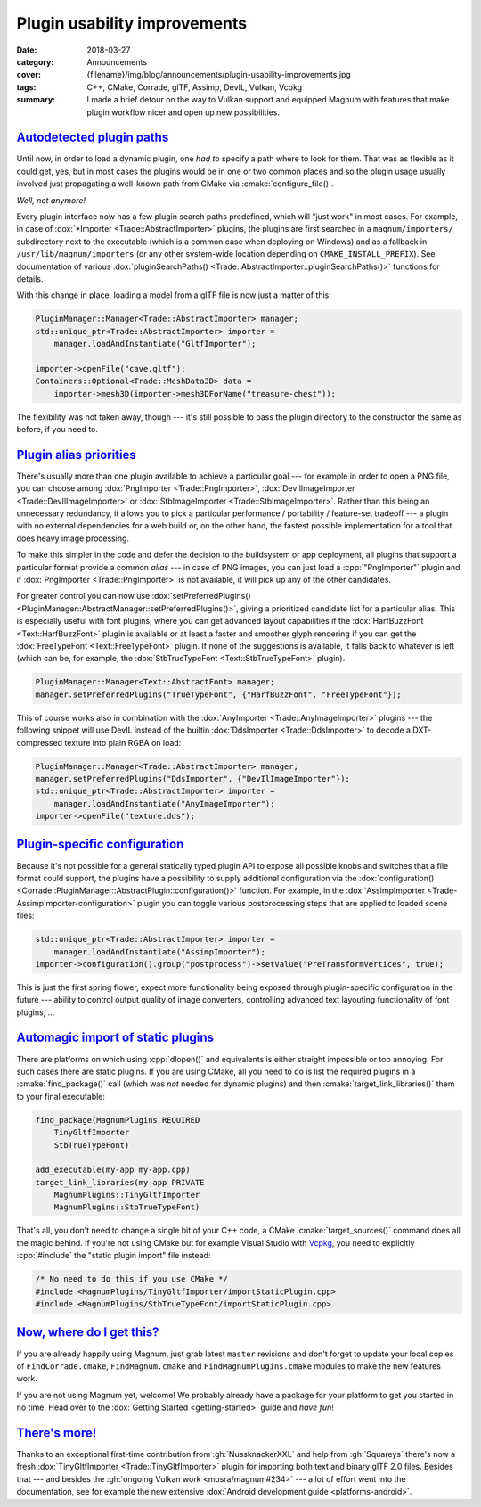 Plugin usability improvements
#############################

:date: 2018-03-27
:category: Announcements
:cover: {filename}/img/blog/announcements/plugin-usability-improvements.jpg
:tags: C++, CMake, Corrade, glTF, Assimp, DevIL, Vulkan, Vcpkg
:summary: I made a brief detour on the way to Vulkan support and equipped
    Magnum with features that make plugin workflow nicer and open up new
    possibilities.

`Autodetected plugin paths`_
============================

Until now, in order to load a dynamic plugin, one *had to* specify a path where
to look for them. That was as flexible as it could get, yes, but in most cases
the plugins would be in one or two common places and so the plugin usage
usually involved just propagating a well-known path from CMake via :cmake:`configure_file()`.

*Well, not anymore!*

Every plugin interface now has a few plugin search paths predefined, which will
"just work" in most cases. For example, in case of :dox:`*Importer <Trade::AbstractImporter>`
plugins, the plugins are first searched in a ``magnum/importers/`` subdirectory
next to the executable (which is a common case when deploying on Windows) and
as a fallback in ``/usr/lib/magnum/importers`` (or any other system-wide
location depending on ``CMAKE_INSTALL_PREFIX``). See documentation of various
:dox:`pluginSearchPaths() <Trade::AbstractImporter::pluginSearchPaths()>`
functions for details.

With this change in place, loading a model from a glTF file is now just a
matter of this:

.. code:: c++

    PluginManager::Manager<Trade::AbstractImporter> manager;
    std::unique_ptr<Trade::AbstractImporter> importer =
        manager.loadAndInstantiate("GltfImporter");

    importer->openFile("cave.gltf");
    Containers::Optional<Trade::MeshData3D> data =
        importer->mesh3D(importer->mesh3DForName("treasure-chest"));

The flexibility was not taken away, though --- it's still possible to pass the
plugin directory to the constructor the same as before, if you need to.

`Plugin alias priorities`_
==========================

There's usually more than one plugin available to achieve a particular goal
--- for example in order to open a PNG file, you can choose among
:dox:`PngImporter <Trade::PngImporter>`, :dox:`DevIlImageImporter <Trade::DevIlImageImporter>`
or :dox:`StbImageImporter <Trade::StbImageImporter>`. Rather than this being an
unnecessary redundancy, it allows you to pick a particular performance /
portability / feature-set tradeoff --- a plugin with no external dependencies
for a web build or, on the other hand, the fastest possible implementation for
a tool that does heavy image processing.

To make this simpler in the code and defer the decision to the buildsystem or
app deployment, all plugins that support a particular format provide a common
*alias* --- in case of PNG images, you can just load a :cpp:`"PngImporter"`
plugin and if :dox:`PngImporter <Trade::PngImporter>` is not available, it will
pick up any of the other candidates.

For greater control you can now use :dox:`setPreferredPlugins() <PluginManager::AbstractManager::setPreferredPlugins()>`,
giving a prioritized candidate list for a particular alias. This is especially
useful with font plugins, where you can get advanced layout capabilities if the
:dox:`HarfBuzzFont <Text::HarfBuzzFont>` plugin is available or at least a
faster and smoother glyph rendering if you can get the :dox:`FreeTypeFont <Text::FreeTypeFont>`
plugin. If none of the suggestions is available, it falls back to whatever is
left (which can be, for example, the :dox:`StbTrueTypeFont <Text::StbTrueTypeFont>`
plugin).

.. code:: c++

    PluginManager::Manager<Text::AbstractFont> manager;
    manager.setPreferredPlugins("TrueTypeFont", {"HarfBuzzFont", "FreeTypeFont"});

This of course works also in combination with the
:dox:`AnyImporter <Trade::AnyImageImporter>` plugins --- the following snippet
will use DevIL instead of the builtin :dox:`DdsImporter <Trade::DdsImporter>`
to decode a DXT-compressed texture into plain RGBA on load:

.. code:: c++

    PluginManager::Manager<Trade::AbstractImporter> manager;
    manager.setPreferredPlugins("DdsImporter", {"DevIlImageImporter"});
    std::unique_ptr<Trade::AbstractImporter> importer =
        manager.loadAndInstantiate("AnyImageImporter");
    importer->openFile("texture.dds");

`Plugin-specific configuration`_
================================

Because it's not possible for a general statically typed plugin API to expose
all possible knobs and switches that a file format could support, the plugins
have a possibility to supply additional configuration via the
:dox:`configuration() <Corrade::PluginManager::AbstractPlugin::configuration()>`
function. For example, in the :dox:`AssimpImporter <Trade-AssimpImporter-configuration>`
plugin you can toggle various postprocessing steps that are applied to loaded
scene files:

.. code:: c++

    std::unique_ptr<Trade::AbstractImporter> importer =
        manager.loadAndInstantiate("AssimpImporter");
    importer->configuration().group("postprocess")->setValue("PreTransformVertices", true);

This is just the first spring flower, expect more functionality being exposed
through plugin-specific configuration in the future --- ability to control
output quality of image converters, controlling advanced text layouting
functionality of font plugins, ...

`Automagic import of static plugins`_
=====================================

There are platforms on which using :cpp:`dlopen()` and equivalents is either
straight impossible or too annoying. For such cases there are static plugins.
If you are using CMake, all you need to do is list the required plugins in a
:cmake:`find_package()` call (which was *not* needed for dynamic plugins) and
then :cmake:`target_link_libraries()` them to your final executable:

.. code:: cmake

    find_package(MagnumPlugins REQUIRED
        TinyGltfImporter
        StbTrueTypeFont)

    add_executable(my-app my-app.cpp)
    target_link_libraries(my-app PRIVATE
        MagnumPlugins::TinyGltfImporter
        MagnumPlugins::StbTrueTypeFont)

That's all, you don't need to change a single bit of your C++ code, a CMake
:cmake:`target_sources()` command does all the magic behind. If you're not
using CMake but for example Visual Studio with `Vcpkg <https://github.com/Microsoft/vcpkg>`_,
you need to explicitly :cpp:`#include` the "static plugin import" file instead:

.. code:: c++

    /* No need to do this if you use CMake */
    #include <MagnumPlugins/TinyGltfImporter/importStaticPlugin.cpp>
    #include <MagnumPlugins/StbTrueTypeFont/importStaticPlugin.cpp>

`Now, where do I get this?`_
============================

If you are already happily using Magnum, just grab latest ``master`` revisions
and don't forget to update your local copies of ``FindCorrade.cmake``,
``FindMagnum.cmake`` and ``FindMagnumPlugins.cmake`` modules to make the new
features work.

If you are not using Magnum yet, welcome! We probably already have a package
for your platform to get you started in no time. Head over to the
:dox:`Getting Started <getting-started>` guide and *have fun*!

`There's more!`_
================

Thanks to an exceptional first-time contribution from :gh:`NussknackerXXL` and
help from :gh:`Squareys` there's now a fresh :dox:`TinyGltfImporter <Trade::TinyGltfImporter>`
plugin for importing both text and binary glTF 2.0 files. Besides that --- and
besides the :gh:`ongoing Vulkan work <mosra/magnum#234>` --- a lot of effort
went into the documentation, see for example the new extensive
:dox:`Android development guide <platforms-android>`.

.. note-dim::

    Discussion: `Twitter <https://twitter.com/czmosra/status/978676980349587457>`_,
    `Reddit r/cpp <https://www.reddit.com/r/cpp/comments/87k2os/plugin_workflow_improvements_in_the_magnum/>`_,
    `Reddit r/gamedev <https://www.reddit.com/r/gamedev/comments/87k3bv/plugin_workflow_improvements_in_the_magnum_c11/>`_
